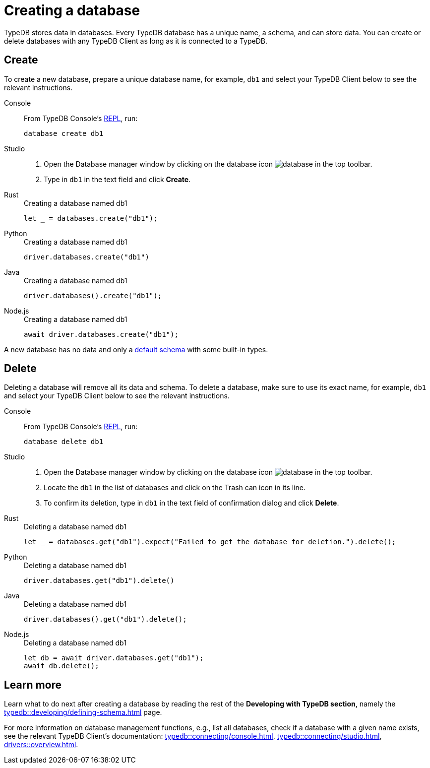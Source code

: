 = Creating a database
:Summary: How to create and delete a database.
:keywords: typedb, database, create, delete, drop
:pageTitle: Creating a database
:experimental:
:tabs-sync-option:

TypeDB stores data in databases.
Every TypeDB database has a unique name, a schema, and can store data.
You can create or delete databases with any TypeDB Client as long as it is connected to a TypeDB.

== Create

To create a new database, prepare a unique database name, for example, `db1`
and select your TypeDB Client below to see the relevant instructions.

[tabs]
====
Console::
+
--
From TypeDB Console's xref:typedb::connecting/console.adoc#_REPL[REPL], run:

[,bash]
----
database create db1
----
--

Studio::
+
--
. Open the Database manager window by clicking on the database icon image:home::studio-icons/database.png[] in the top toolbar.
. Type in `db1` in the text field and click btn:[Create].
--

Rust::
+
--
.Creating a database named db1
[,rust]
----
let _ = databases.create("db1");
----
--

Python::
+
--
.Creating a database named db1
[,python]
----
driver.databases.create("db1")
----
--

Java::
+
--
.Creating a database named db1
[,java]
----
driver.databases().create("db1");
----
--

Node.js::
+
--
.Creating a database named db1
[,js]
----
await driver.databases.create("db1");
----
--
====

A new database has no data and only a xref:typedb::developing/defining-schema.adoc#_default_schema[default schema]
with some built-in types.

== Delete

Deleting a database will remove all its data and schema.
To delete a database, make sure to use its exact name, for example, `db1`
and select your TypeDB Client below to see the relevant instructions.

[tabs]
====
Console::
+
--
From TypeDB Console's xref:typedb::connecting/console.adoc#_REPL[REPL], run:

[,bash]
----
database delete db1
----
--

Studio::
+
--
. Open the Database manager window by clicking on the database icon image:home::studio-icons/database.png[] in the top toolbar.
. Locate the `db1` in the list of databases and click on the Trash can icon in its line.
. To confirm its deletion, type in `db1` in the text field of confirmation dialog and click btn:[Delete].
//#todo Add the icon's image
--

Rust::
+
--
.Deleting a database named db1
[,rust]
----
let _ = databases.get("db1").expect("Failed to get the database for deletion.").delete();
----
--

Python::
+
--
.Deleting a database named db1
[,python]
----
driver.databases.get("db1").delete()
----
--

Java::
+
--
.Deleting a database named db1
[,java]
----
driver.databases().get("db1").delete();
----
--

Node.js::
+
--
.Deleting a database named db1
[,js]
----
let db = await driver.databases.get("db1");
await db.delete();
----
--
====

////
== List databases

Listing all databases on a server:

== Check if exists
////

== Learn more

Learn what to do next after creating a database by reading the rest of the *Developing with TypeDB section*,
namely the xref:typedb::developing/defining-schema.adoc[] page.

For more information on database management functions,
e.g., list all databases, check if a database with a given name exists,
see the relevant TypeDB Client's documentation:
xref:typedb::connecting/console.adoc[],
xref:typedb::connecting/studio.adoc[],
xref:drivers::overview.adoc[].
